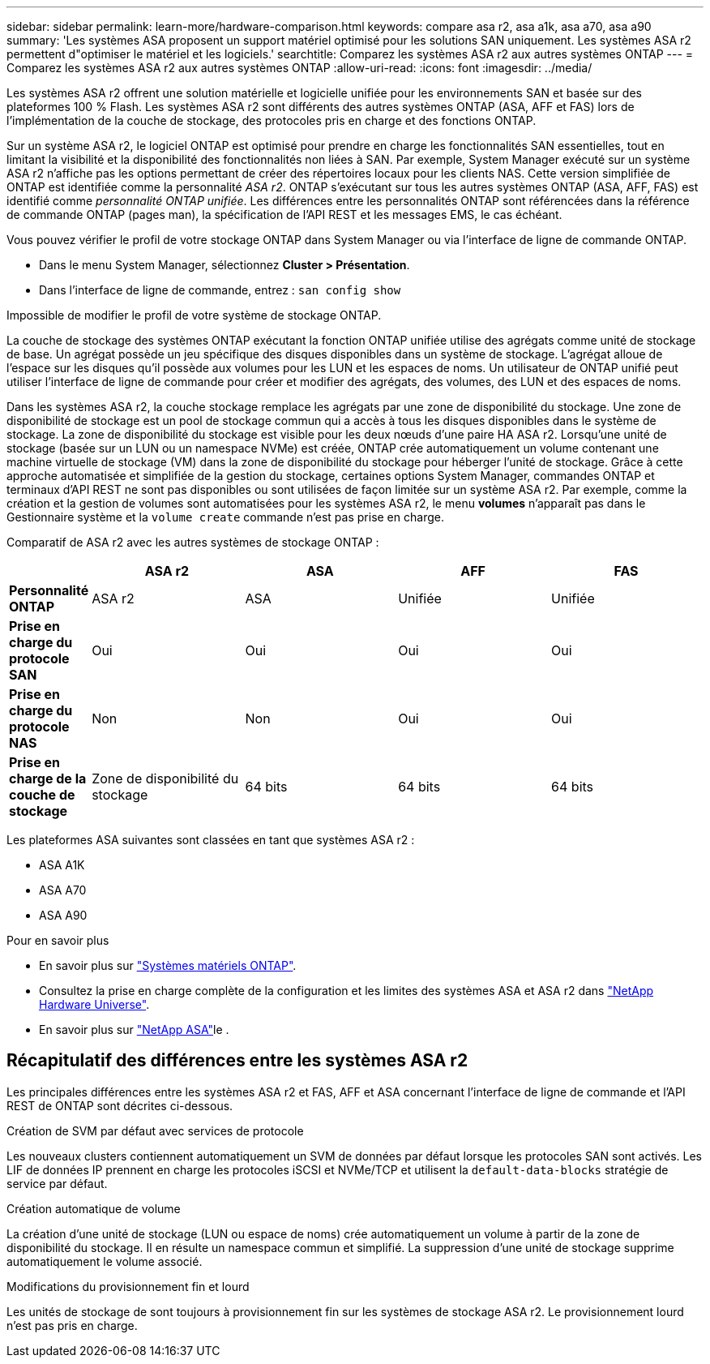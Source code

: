 ---
sidebar: sidebar 
permalink: learn-more/hardware-comparison.html 
keywords: compare asa r2, asa a1k, asa a70, asa a90 
summary: 'Les systèmes ASA proposent un support matériel optimisé pour les solutions SAN uniquement. Les systèmes ASA r2 permettent d"optimiser le matériel et les logiciels.' 
searchtitle: Comparez les systèmes ASA r2 aux autres systèmes ONTAP 
---
= Comparez les systèmes ASA r2 aux autres systèmes ONTAP
:allow-uri-read: 
:icons: font
:imagesdir: ../media/


[role="lead"]
Les systèmes ASA r2 offrent une solution matérielle et logicielle unifiée pour les environnements SAN et basée sur des plateformes 100 % Flash. Les systèmes ASA r2 sont différents des autres systèmes ONTAP (ASA, AFF et FAS) lors de l'implémentation de la couche de stockage, des protocoles pris en charge et des fonctions ONTAP.

Sur un système ASA r2, le logiciel ONTAP est optimisé pour prendre en charge les fonctionnalités SAN essentielles, tout en limitant la visibilité et la disponibilité des fonctionnalités non liées à SAN. Par exemple, System Manager exécuté sur un système ASA r2 n'affiche pas les options permettant de créer des répertoires locaux pour les clients NAS. Cette version simplifiée de ONTAP est identifiée comme la personnalité _ASA r2_. ONTAP s'exécutant sur tous les autres systèmes ONTAP (ASA, AFF, FAS) est identifié comme _personnalité ONTAP unifiée_. Les différences entre les personnalités ONTAP sont référencées dans la référence de commande ONTAP (pages man), la spécification de l'API REST et les messages EMS, le cas échéant.

Vous pouvez vérifier le profil de votre stockage ONTAP dans System Manager ou via l'interface de ligne de commande ONTAP.

* Dans le menu System Manager, sélectionnez *Cluster > Présentation*.
* Dans l'interface de ligne de commande, entrez : `san config show`


Impossible de modifier le profil de votre système de stockage ONTAP.

La couche de stockage des systèmes ONTAP exécutant la fonction ONTAP unifiée utilise des agrégats comme unité de stockage de base. Un agrégat possède un jeu spécifique des disques disponibles dans un système de stockage. L'agrégat alloue de l'espace sur les disques qu'il possède aux volumes pour les LUN et les espaces de noms. Un utilisateur de ONTAP unifié peut utiliser l'interface de ligne de commande pour créer et modifier des agrégats, des volumes, des LUN et des espaces de noms.

Dans les systèmes ASA r2, la couche stockage remplace les agrégats par une zone de disponibilité du stockage. Une zone de disponibilité de stockage est un pool de stockage commun qui a accès à tous les disques disponibles dans le système de stockage. La zone de disponibilité du stockage est visible pour les deux nœuds d'une paire HA ASA r2. Lorsqu'une unité de stockage (basée sur un LUN ou un namespace NVMe) est créée, ONTAP crée automatiquement un volume contenant une machine virtuelle de stockage (VM) dans la zone de disponibilité du stockage pour héberger l'unité de stockage. Grâce à cette approche automatisée et simplifiée de la gestion du stockage, certaines options System Manager, commandes ONTAP et terminaux d'API REST ne sont pas disponibles ou sont utilisées de façon limitée sur un système ASA r2. Par exemple, comme la création et la gestion de volumes sont automatisées pour les systèmes ASA r2, le menu *volumes* n'apparaît pas dans le Gestionnaire système et la `volume create` commande n'est pas prise en charge.

Comparatif de ASA r2 avec les autres systèmes de stockage ONTAP :

[cols="1h,2,2,2,2"]
|===
|  | ASA r2 | ASA | AFF | FAS 


 a| 
*Personnalité ONTAP*
| ASA r2 | ASA | Unifiée | Unifiée 


 a| 
*Prise en charge du protocole SAN*
| Oui | Oui | Oui | Oui 


 a| 
*Prise en charge du protocole NAS*
| Non | Non | Oui | Oui 


 a| 
*Prise en charge de la couche de stockage*
| Zone de disponibilité du stockage | 64 bits | 64 bits | 64 bits 
|===
Les plateformes ASA suivantes sont classées en tant que systèmes ASA r2 :

* ASA A1K
* ASA A70
* ASA A90


.Pour en savoir plus
* En savoir plus sur link:https://docs.netapp.com/us-en/ontap-systems-family/intro-family.html["Systèmes matériels ONTAP"^].
* Consultez la prise en charge complète de la configuration et les limites des systèmes ASA et ASA r2 dans link:https://hwu.netapp.com/["NetApp Hardware Universe"^].
* En savoir plus sur link:https://www.netapp.com/pdf.html?item=/media/85736-ds-4254-asa.pdf["NetApp ASA"^]le .




== Récapitulatif des différences entre les systèmes ASA r2

Les principales différences entre les systèmes ASA r2 et FAS, AFF et ASA concernant l'interface de ligne de commande et l'API REST de ONTAP sont décrites ci-dessous.

.Création de SVM par défaut avec services de protocole
Les nouveaux clusters contiennent automatiquement un SVM de données par défaut lorsque les protocoles SAN sont activés. Les LIF de données IP prennent en charge les protocoles iSCSI et NVMe/TCP et utilisent la `default-data-blocks` stratégie de service par défaut.

.Création automatique de volume
La création d'une unité de stockage (LUN ou espace de noms) crée automatiquement un volume à partir de la zone de disponibilité du stockage. Il en résulte un namespace commun et simplifié. La suppression d'une unité de stockage supprime automatiquement le volume associé.

.Modifications du provisionnement fin et lourd
Les unités de stockage de sont toujours à provisionnement fin sur les systèmes de stockage ASA r2. Le provisionnement lourd n'est pas pris en charge.
